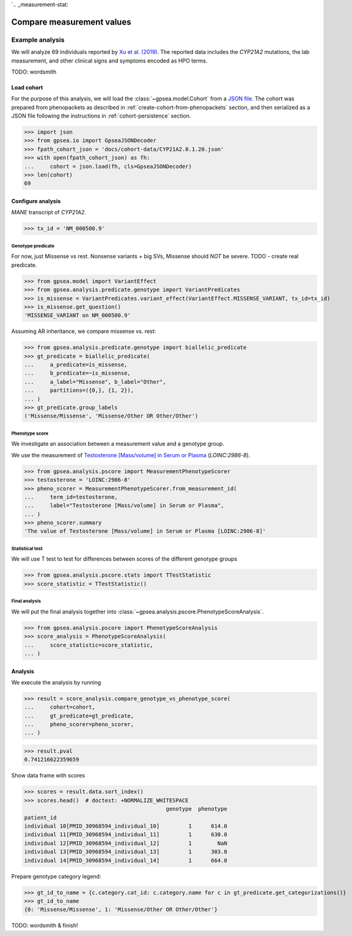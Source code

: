 `.. _measurement-stat:


==========================
Compare measurement values
==========================


****************
Example analysis
****************

We will analyze 69 individuals reported by
`Xu et al. (2019) <https://pubmed.ncbi.nlm.nih.gov/30968594/>`_.
The reported data includes the *CYP21A2* mutations, the lab measurement,
and other clinical signs and symptoms encoded as HPO terms.

TODO: wordsmith


Load cohort
===========

For the purpose of this analysis, we will load the :class:`~gpsea.model.Cohort`
from a `JSON file <https://github.com/monarch-initiative/gpsea/tree/main/docs/cohort-data/CYP21A2.0.1.20.json>`_.
The cohort was prepared from phenopackets as described in :ref:`create-cohort-from-phenopackets` section,
and then serialized as a JSON file following the instructions in :ref:`cohort-persistence` section.

.. 
   Prepare the JSON file by running the tests in `tests/tests/test_generate_doc_cohorts.py`.

>>> import json
>>> from gpsea.io import GpseaJSONDecoder
>>> fpath_cohort_json = 'docs/cohort-data/CYP21A2.0.1.20.json'
>>> with open(fpath_cohort_json) as fh:
...     cohort = json.load(fh, cls=GpseaJSONDecoder)
>>> len(cohort)
69


Configure analysis
==================

*MANE* transcript of *CYP21A2*. 

>>> tx_id = 'NM_000500.9'


Genotype predicate
------------------

For now, just Missense vs rest.
Nonsense variants + big SVs,
Missense should *NOT* be severe.
TODO - create real predicate.

>>> from gpsea.model import VariantEffect
>>> from gpsea.analysis.predicate.genotype import VariantPredicates
>>> is_missense = VariantPredicates.variant_effect(VariantEffect.MISSENSE_VARIANT, tx_id=tx_id)
>>> is_missense.get_question()
'MISSENSE_VARIANT on NM_000500.9'

Assuming AR inheritance, we compare missense vs. rest:

>>> from gpsea.analysis.predicate.genotype import biallelic_predicate
>>> gt_predicate = biallelic_predicate(
...     a_predicate=is_missense,
...     b_predicate=~is_missense,
...     a_label="Missense", b_label="Other",
...     partitions=({0,}, {1, 2}),
... )
>>> gt_predicate.group_labels
('Missense/Missense', 'Missense/Other OR Other/Other')

Phenotype score
---------------

We investigate an association between a measurement value and a genotype group.

We use the measurement of `Testosterone [Mass/volume] in Serum or Plasma <https://loinc.org/2986-8/>`_
(`LOINC:2986-8`).

>>> from gpsea.analysis.pscore import MeasurementPhenotypeScorer
>>> testosterone = 'LOINC:2986-8'
>>> pheno_scorer = MeasurementPhenotypeScorer.from_measurement_id(
...     term_id=testosterone,
...     label="Testosterone [Mass/volume] in Serum or Plasma",
... )
>>> pheno_scorer.summary
'The value of Testosterone [Mass/volume] in Serum or Plasma [LOINC:2986-8]'


Statistical test
----------------

We will use T test to test for differences between scores
of the different genotype groups

>>> from gpsea.analysis.pscore.stats import TTestStatistic
>>> score_statistic = TTestStatistic()


Final analysis
--------------

We will put the final analysis together into :class:`~gpsea.analysis.pscore.PhenotypeScoreAnalysis`.

>>> from gpsea.analysis.pscore import PhenotypeScoreAnalysis
>>> score_analysis = PhenotypeScoreAnalysis(
...     score_statistic=score_statistic,   
... )


Analysis
========

We execute the analysis by running

>>> result = score_analysis.compare_genotype_vs_phenotype_score(
...     cohort=cohort,
...     gt_predicate=gt_predicate,
...     pheno_scorer=pheno_scorer,
... )

>>> result.pval
0.741216622359659

Show data frame with scores

>>> scores = result.data.sort_index()
>>> scores.head()  # doctest: +NORMALIZE_WHITESPACE
                                            genotype  phenotype
patient_id                                                     
individual 10[PMID_30968594_individual_10]         1      614.0
individual 11[PMID_30968594_individual_11]         1      630.0
individual 12[PMID_30968594_individual_12]         1        NaN
individual 13[PMID_30968594_individual_13]         1      303.0
individual 14[PMID_30968594_individual_14]         1      664.0


Prepare genotype category legend:

>>> gt_id_to_name = {c.category.cat_id: c.category.name for c in gt_predicate.get_categorizations()}
>>> gt_id_to_name
{0: 'Missense/Missense', 1: 'Missense/Other OR Other/Other'}

TODO: wordsmith & finish!


